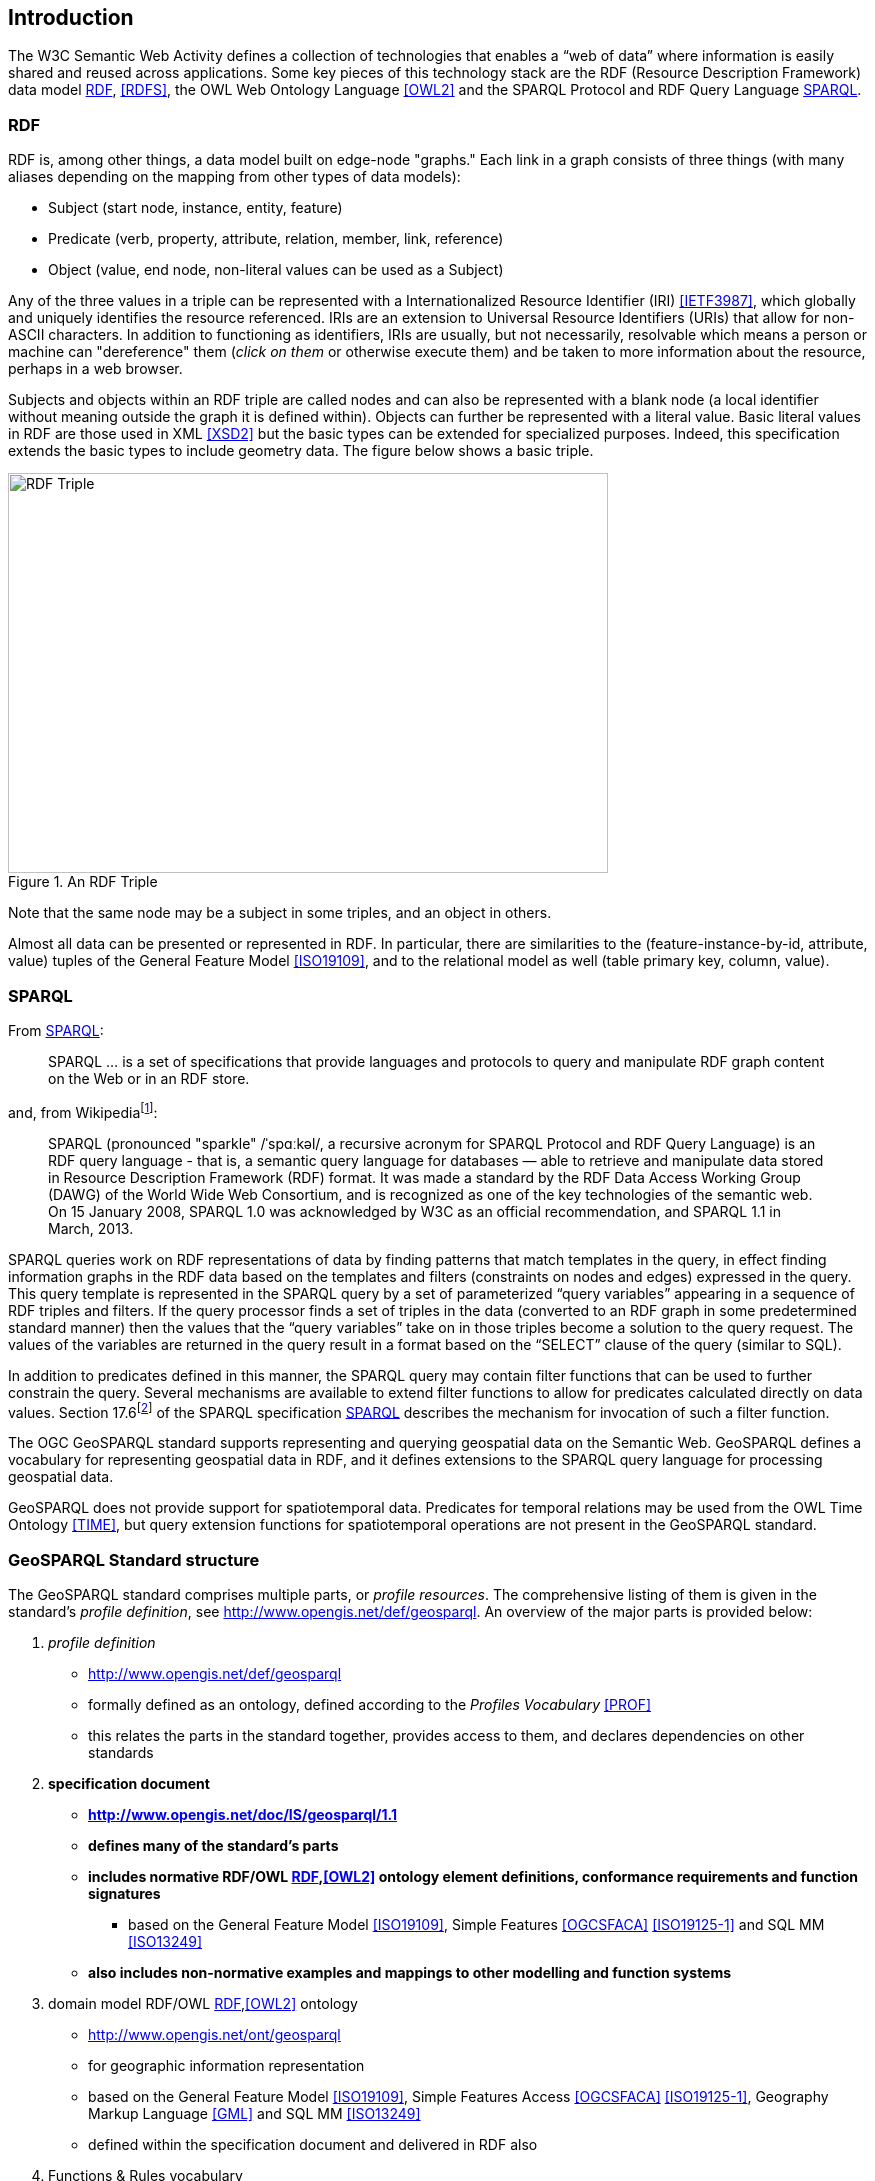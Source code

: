 == Introduction

The W3C Semantic Web Activity defines a collection of technologies that enables a “web of data” where information is easily shared and reused across applications. Some key pieces of this technology stack are the RDF (Resource Description Framework) data model <<RDF>>, <<RDFS>>, the OWL Web Ontology Language <<OWL2>> and the SPARQL Protocol and RDF Query Language <<SPARQL>>.

=== RDF

RDF is, among other things, a data model built on edge-node "graphs." Each link in a graph consists of three things (with many aliases depending on the mapping from other types of data models):

* Subject (start node, instance, entity, feature)
* Predicate (verb, property, attribute, relation, member, link, reference)
* Object (value, end node, non-literal values can be used as a Subject)

Any of the three values in a triple can be represented with a Internationalized Resource Identifier (IRI) <<IETF3987>>, which globally and uniquely identifies the resource referenced. IRIs are an extension to Universal Resource Identifiers (URIs) that allow for non-ASCII characters. In addition to functioning as identifiers, IRIs are usually, but not necessarily, resolvable which means a person or machine can "dereference" them (_click on them_ or otherwise execute them) and be taken to more information about the resource, perhaps in a web browser. 

Subjects and objects within an RDF triple are called nodes and can also be represented with a blank node (a local identifier without meaning outside the graph it is defined within). Objects can further be represented with a literal value. Basic literal values in RDF are those used in XML <<XSD2>> but the basic types can be extended for specialized purposes. Indeed, this specification extends the basic types to include geometry data. The figure below shows a basic triple.

[#img-rdf]
.An RDF Triple  
image::img/01.png[RDF Triple,600,400,align="center"]

Note that the same node may be a subject in some triples, and an object in others.

Almost all data can be presented or represented in RDF. In particular, there are similarities to the (feature-instance-by-id, attribute, value) tuples of the General Feature Model <<ISO19109>>, and to the relational model as well (table primary key, column, value).

=== SPARQL

From <<SPARQL>>:

[quote]
SPARQL ... is a set of specifications that provide languages and protocols to query and manipulate RDF graph content on the Web or in an RDF store.

and, from Wikipediafootnote:[https://en.wikipedia.org/wiki/SPARQL]:

[quote]
SPARQL (pronounced "sparkle" /ˈspɑːkəl/, a recursive acronym for SPARQL Protocol and RDF Query Language) is an RDF query language - that is, a semantic query language for databases — able to retrieve and manipulate data stored in Resource Description Framework (RDF) format. It was made a standard by the RDF Data Access Working Group (DAWG) of the World Wide Web Consortium, and is recognized as one of the key technologies of the semantic web. On 15 January 2008, SPARQL 1.0 was acknowledged by W3C as an official recommendation, and SPARQL 1.1 in March, 2013. 

SPARQL queries work on RDF representations of data by finding patterns that match templates in the query, in effect finding information graphs in the RDF data based on the templates and filters (constraints on nodes and edges) expressed in the query. This query template is represented in the SPARQL query by a set of parameterized “query variables” appearing in a sequence of RDF triples and filters. If the query processor finds a set of triples in the data (converted to an RDF graph in some predetermined standard manner) then the values that the “query variables” take on in those triples become a solution to the query request. The values of the variables are returned in the query result in a format based on the “SELECT” clause of the query (similar to SQL).

In addition to predicates defined in this manner, the SPARQL query may contain filter functions that can be used to further constrain the query. Several mechanisms are available to extend filter functions to allow for predicates calculated directly on data values. Section 17.6footnote:[https://www.w3.org/TR/sparql11-query/#extensionFunctions] of the SPARQL specification <<SPARQL>> describes the mechanism for invocation of such a filter function.

The OGC GeoSPARQL standard supports representing and querying geospatial data on the Semantic Web. GeoSPARQL defines a vocabulary for representing geospatial data in RDF, and it defines extensions to the SPARQL query language for processing geospatial data.

GeoSPARQL does not provide support for spatiotemporal data. Predicates for temporal relations may be used from the OWL Time Ontology <<TIME>>, but query extension functions for spatiotemporal operations are not present in the GeoSPARQL standard.

=== GeoSPARQL Standard structure

The GeoSPARQL standard comprises multiple parts, or _profile resources_. The comprehensive listing of them is given in the standard's _profile definition_, see http://www.opengis.net/def/geosparql. An overview of the major parts is provided below:

1. _profile definition_
** http://www.opengis.net/def/geosparql
** formally defined as an ontology, defined according to the _Profiles Vocabulary_ <<PROF>>
** this relates the parts in the standard together, provides access to them, and declares dependencies on other standards
2. **specification document**
** **http://www.opengis.net/doc/IS/geosparql/1.1**
** **defines many of the standard's parts**
** **includes normative RDF/OWL <<RDF>>,<<OWL2>> ontology element definitions, conformance requirements and function signatures**
*** based on the General Feature Model <<ISO19109>>, Simple Features <<OGCSFACA>> <<ISO19125-1>> and SQL MM <<ISO13249>>
** **also includes non-normative examples and mappings to other modelling and function systems**
3. domain model RDF/OWL <<RDF>>,<<OWL2>> ontology
** http://www.opengis.net/ont/geosparql
** for geographic information representation
** based on the General Feature Model <<ISO19109>>, Simple Features Access <<OGCSFACA>> <<ISO19125-1>>, Geography Markup Language <<GML>> and SQL MM <<ISO13249>>
** defined within the specification document and delivered in RDF also
4. Functions & Rules vocabulary
** http://www.opengis.net/def/geosparql/funcsrules
** derived from the ontology
** presented as a <<SKOS>> taxonomy
5. Simple Features vocabulary
** http://www.opengis.net/ont/sf
** derived from the class model defined in Simple Features Access <<OGCSFACA>> <<ISO19125-1>>
** presented as an OWL <<OWL>> ontology
6. SPARQL <<SPARQL>> extension functions
** defined within this specification document
7. RDF data validator
** http://www.opengis.net/def/geosparql/validator
** defined using SHACL <<SHACL>>
** presented within a single RDF file
8. SPARQL 1.1 Service description for GeoSPARQL
** http://www.opengis.net/def/geosparql/servicedescription
** Defined using <<SPARQLSERVDESC>>

This specification document follows a modular design and contains the following components:

* a _core_ component defining the top-level RDFS/OWL classes for spatial objects 
* a _topology vocabulary_ component defining the RDF properties for asserting and querying topological relations between spatial objects
* a _geometry_ component defining RDFS data types for serializing geometry data, geometry-related RDF properties, and non-topological spatial query functions for geometry objects
* a _geometry topology_ component defining topological query functions
* an _RDFS entailment_ component defining mechanisms for matching implicit RDF triples that are derived based on RDF and RDFS semantics
* a _query rewrite_ component defining rules for transforming a simple triple pattern that tests a topological relation between two features into an equivalent query involving concrete geometries and topological query functions

Each of these specification components forms a set of _Requirements_ known as a _Conformance Class_ for GeoSPARQL. Implementations can provide various levels of functionality by choosing which _Conformance Classes_ to support. For example, a system based purely on qualitative spatial reasoning may support only the core and topological vocabulary Classes.

In addition, GeoSPARQL is designed to accommodate systems based on qualitative spatial reasoning and systems based on quantitative spatial computations. Systems based on qualitative spatial reasoning, (e.g. those based on the Region Connection Calculus <<QUAL>>, <<LOGIC>>) do not usually model explicit geometries, so queries in such systems will likely test for binary spatial relationships between features rather than between explicit geometries. To allow queries for spatial relations between features in quantitative systems, GeoSPARQL defines a series of query transformation rules that expand a feature-only query into a geometry-based query. With these transformation rules, queries about spatial relations between features will have the same specification in both qualitative systems and quantitative systems. The qualitative system will likely evaluate the query with a backward-chaining spatial “reasoner”, and the quantitative system can transform the query into a geometry-based query that can be evaluated with computational geometry.
